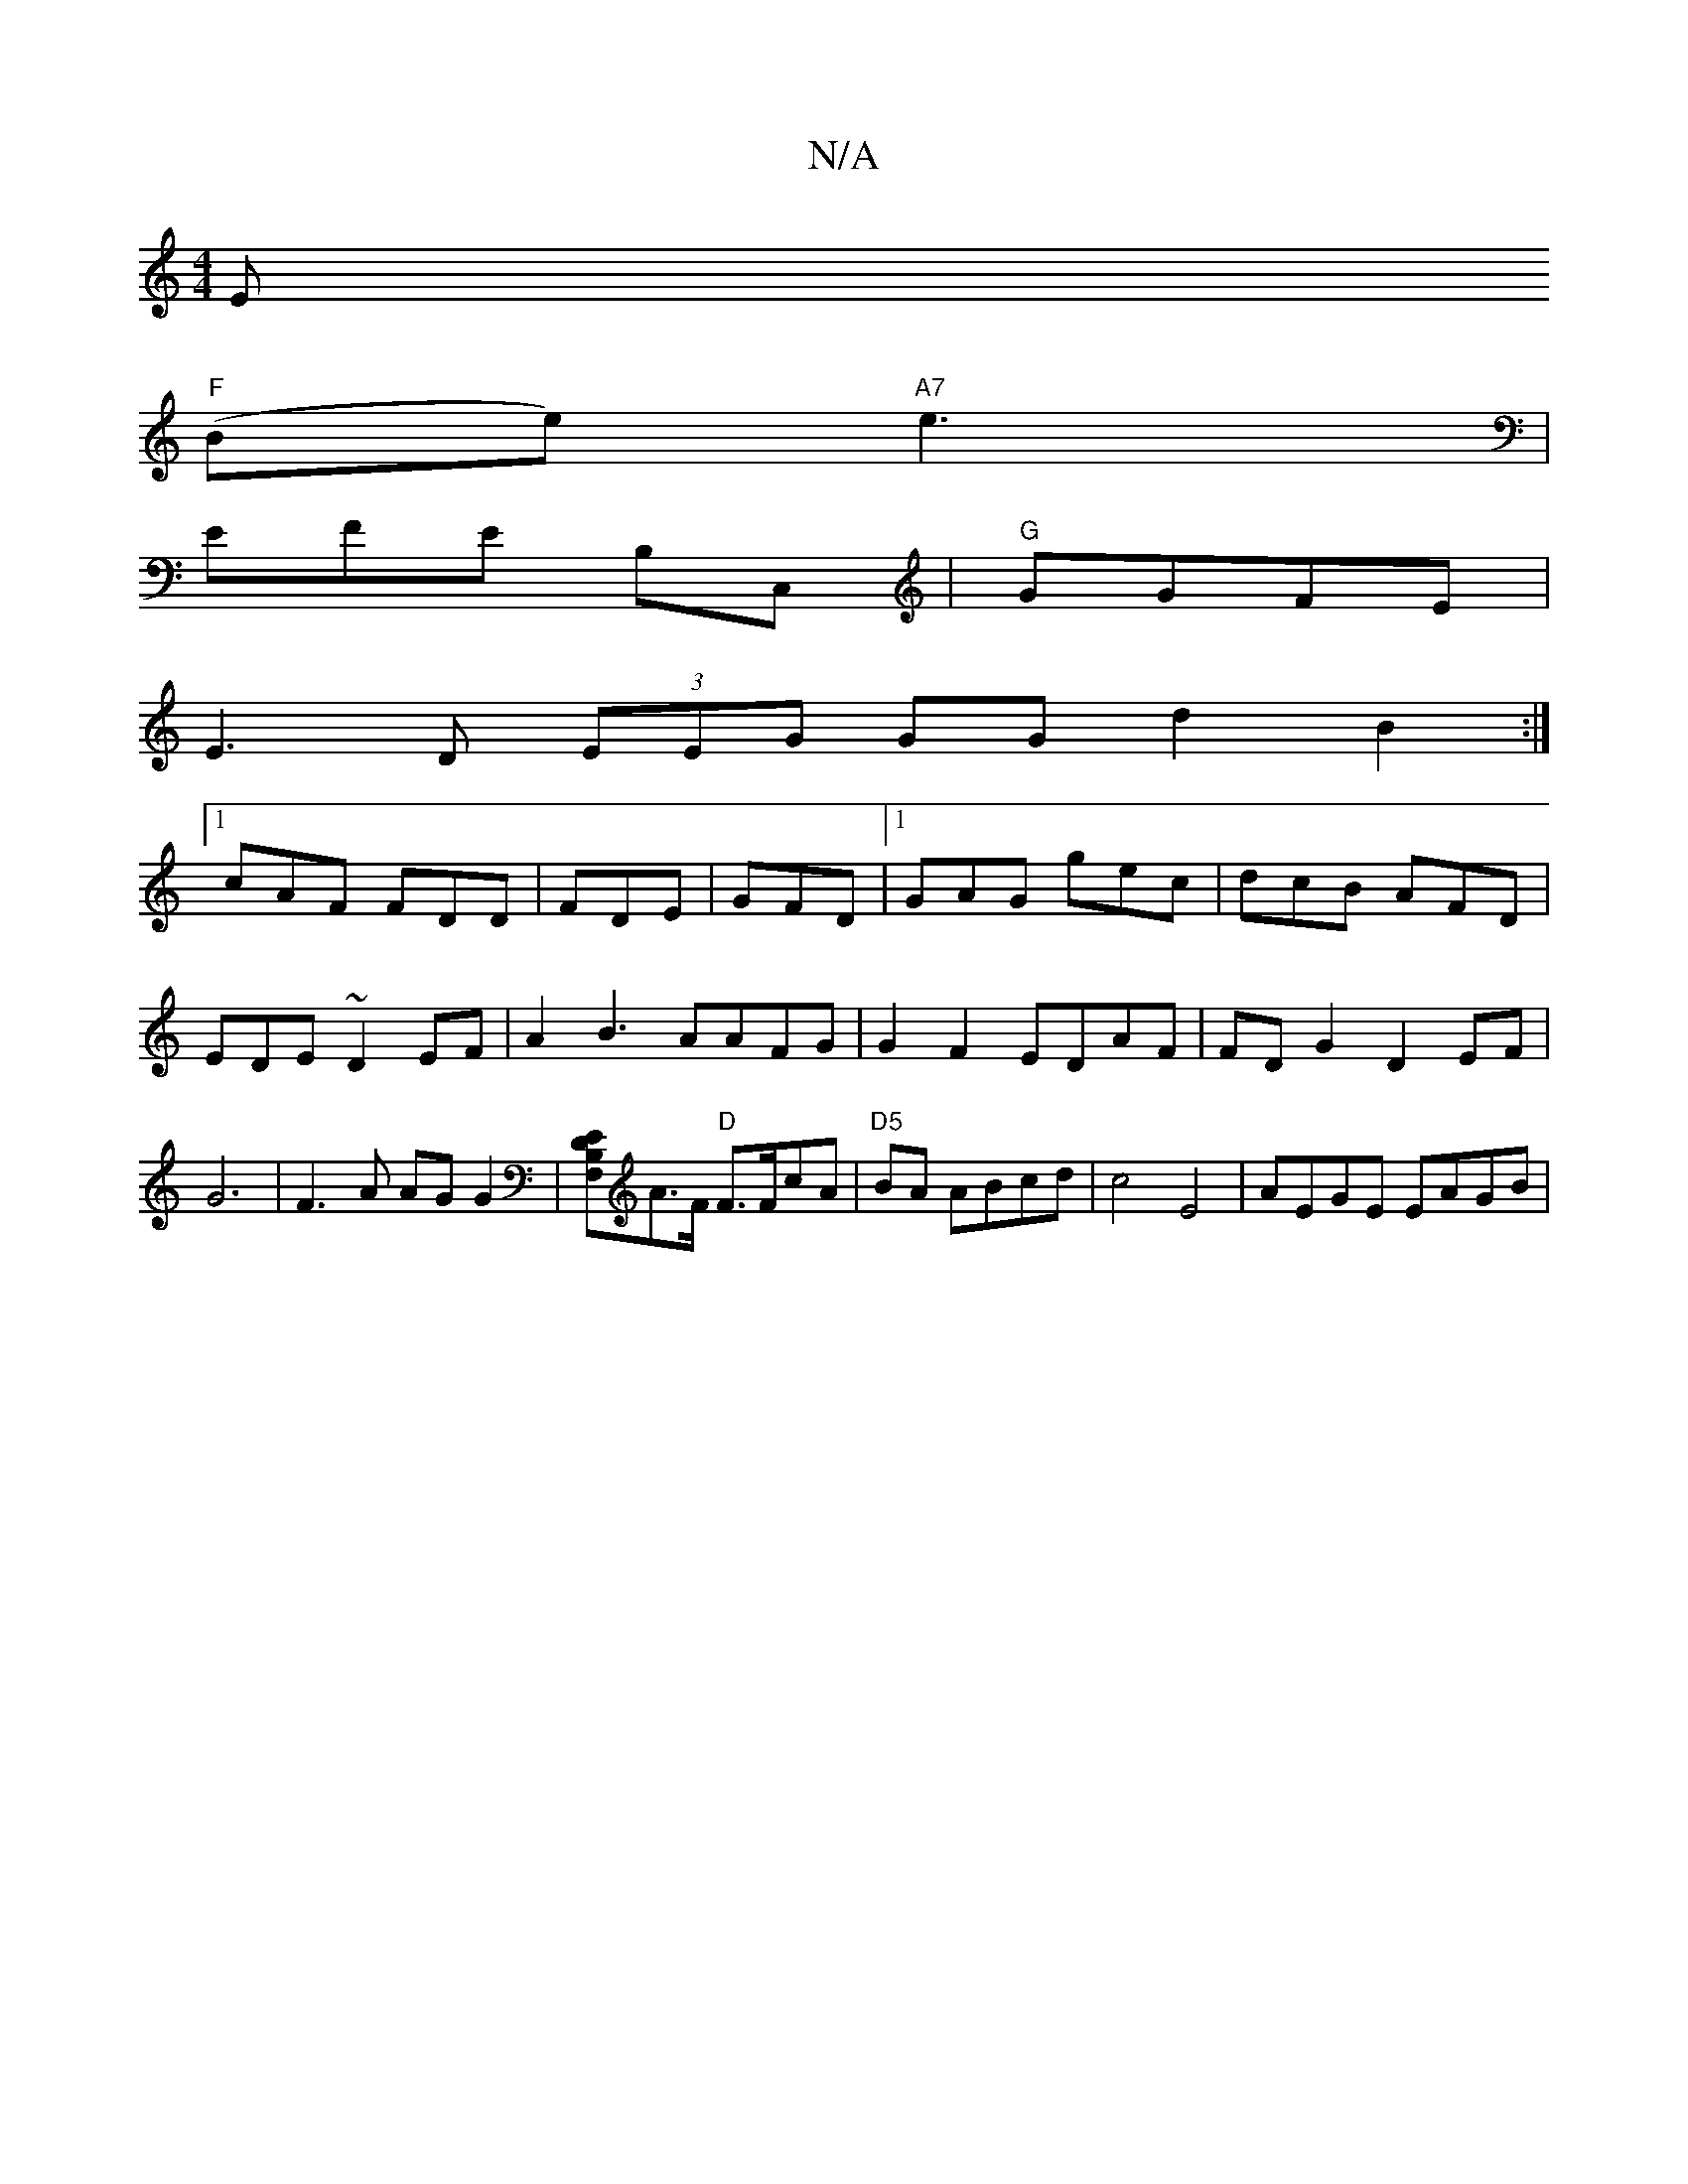 X:1
T:N/A
M:4/4
R:N/A
K:Cmajor
Em"
"F" (Be) "A7"e3|
EFE B,C,| "G"GGFE|
E3 D (3EEG GGd2 B2:|
[1 cAF FDD|FDE|GFD|1 GAG gec|dcB AFD|EDE~D2 EF|A2B3 AAFG|G2F2 EDAF|FDG2D2 EF|G6|F3A AGG2|[B,DF,E]A>F "D"F>FcA|"D5" BA ABcd|c4 E4|AEGE EAGB|